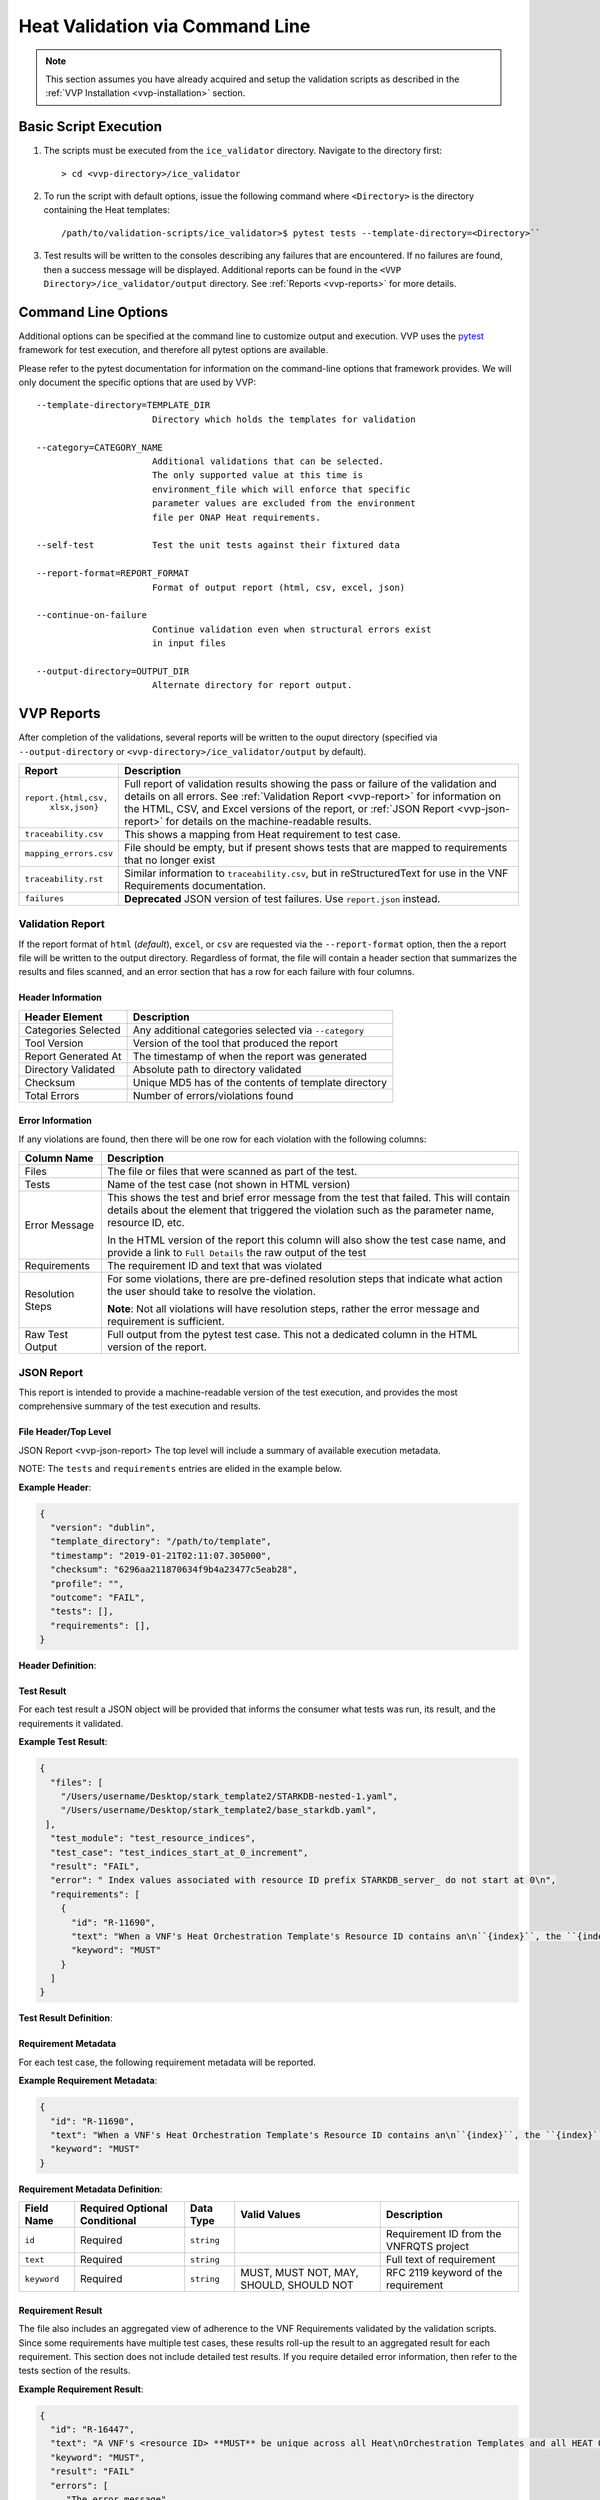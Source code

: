 .. This work is licensed under a Creative Commons Attribution 4.0 International License.
.. http://creativecommons.org/licenses/by/4.0
.. Copyright 2019 AT&T Intellectual Property.  All rights reserved.

Heat Validation via Command Line
================================

.. note::
    This section assumes you have already acquired and setup the validation
    scripts as described in the :ref:`VVP Installation <vvp-installation>`
    section.

Basic Script Execution
----------------------

1.  The scripts must be executed from the ``ice_validator`` directory.
    Navigate to the directory first::

    > cd <vvp-directory>/ice_validator

2.  To run the script with default options, issue the following command where
    ``<Directory>`` is the directory containing the Heat templates::

    /path/to/validation-scripts/ice_validator>$ pytest tests --template-directory=<Directory>``

3.  Test results will be written to the consoles describing any failures that
    are encountered.  If no failures are found, then a success message will
    be displayed.  Additional reports can be found in the
    ``<VVP Directory>/ice_validator/output`` directory.  See
    :ref:`Reports <vvp-reports>` for more details.


.. _vvp-cmd-options:

Command Line Options
--------------------

Additional options can be specified at the command line to customize output
and execution.  VVP uses the `pytest <https://docs.pytest.org>`__
framework for test execution, and therefore all pytest options are available.

Please refer to the pytest documentation for information on the command-line
options that framework provides.  We will only document the specific options
that are used by VVP::

      --template-directory=TEMPLATE_DIR
                            Directory which holds the templates for validation

      --category=CATEGORY_NAME
                            Additional validations that can be selected.
                            The only supported value at this time is
                            environment_file which will enforce that specific
                            parameter values are excluded from the environment
                            file per ONAP Heat requirements.

      --self-test           Test the unit tests against their fixtured data

      --report-format=REPORT_FORMAT
                            Format of output report (html, csv, excel, json)

      --continue-on-failure
                            Continue validation even when structural errors exist
                            in input files

      --output-directory=OUTPUT_DIR
                            Alternate directory for report output.

.. _vvp-reports:

VVP Reports
-----------

After completion of the validations, several reports will be written to the
ouput directory (specified via ``--output-directory`` or
``<vvp-directory>/ice_validator/output`` by default).


+-----------------------+------------------------------------------------------+
| Report                | Description                                          |
+=======================+======================================================+
| ``report.{html,csv,`` | Full report of validation results showing the pass   |
|         ``xlsx,json}``| or failure of the validation and details on all      |
|                       | errors.  See :ref:`Validation Report <vvp-report>`   |
|                       | for information on the HTML, CSV, and Excel versions |
|                       | of the report, or                                    |
|                       | :ref:`JSON Report <vvp-json-report>` for details on  |
|                       | the machine-readable results.                        |
+-----------------------+------------------------------------------------------+
| ``traceability.csv``  | This shows a mapping from Heat requirement to        |
|                       | test case.                                           |
+-----------------------+------------------------------------------------------+
| ``mapping_errors.csv``| File should be empty, but if present shows tests     |
|                       | that are mapped to requirements that no longer exist |
+-----------------------+------------------------------------------------------+
| ``traceability.rst``  | Similar information to ``traceability.csv``, but     |
|                       | in reStructuredText for use in the VNF Requirements  |
|                       | documentation.                                       |
+-----------------------+------------------------------------------------------+
| ``failures``          | **Deprecated** JSON version of test failures.  Use   |
|                       | ``report.json`` instead.                             |
+-----------------------+------------------------------------------------------+

.. _vvp-report:

Validation Report
~~~~~~~~~~~~~~~~~

If the report format of ``html`` (*default*), ``excel``, or ``csv`` are
requested via the ``--report-format`` option, then the a report file will
be written to the output directory.  Regardless of format, the file will contain
a header section that summarizes the results and files scanned, and an error
section that has a row for each failure with four columns.

Header Information
^^^^^^^^^^^^^^^^^^

+-----------------------+------------------------------------------------------+
| Header Element        | Description                                          |
+=======================+======================================================+
| Categories Selected   | Any additional categories selected via ``--category``|
+-----------------------+------------------------------------------------------+
| Tool Version          | Version of the tool that produced the report         |
+-----------------------+------------------------------------------------------+
| Report Generated At   | The timestamp of when the report was generated       |
+-----------------------+------------------------------------------------------+
| Directory Validated   | Absolute path to directory validated                 |
+-----------------------+------------------------------------------------------+
| Checksum              | Unique MD5 has of the contents of template directory |
+-----------------------+------------------------------------------------------+
| Total Errors          | Number of errors/violations found                    |
+-----------------------+------------------------------------------------------+


Error Information
^^^^^^^^^^^^^^^^^

If any violations are found, then there will be one row for each violation
with the following columns:

+-----------------------+------------------------------------------------------+
| Column Name           | Description                                          |
+=======================+======================================================+
| Files                 | The file or files that were scanned as part of the   |
|                       | test.                                                |
+-----------------------+------------------------------------------------------+
| Tests                 | Name of the test case (not shown in HTML version)    |
+-----------------------+------------------------------------------------------+
| Error Message         | This shows the test and brief error message from the |
|                       | test that failed.  This will contain details about   |
|                       | the element that triggered the violation such as the |
|                       | parameter name, resource ID, etc.                    |
|                       |                                                      |
|                       | In the HTML version of the report this column will   |
|                       | also show the test case name, and provide a link to  |
|                       | ``Full Details`` the raw output of the test          |
+-----------------------+------------------------------------------------------+
| Requirements          | The requirement ID and text that was violated        |
+-----------------------+------------------------------------------------------+
| Resolution Steps      | For some violations, there are pre-defined resolution|
|                       | steps that indicate what action the user should take |
|                       | to resolve the violation.                            |
|                       |                                                      |
|                       | **Note**: Not all violations will have resolution    |
|                       | steps, rather the error message and requirement is   |
|                       | sufficient.                                          |
+-----------------------+------------------------------------------------------+
| Raw Test Output       | Full output from the pytest test case. This not a    |
|                       | dedicated column in the HTML version of the report.  |
+-----------------------+------------------------------------------------------+


.. _vvp-json-report:

JSON Report
~~~~~~~~~~~

This report is intended to provide a machine-readable version of the test
execution, and provides the most comprehensive summary of the test execution
and results.

File Header/Top Level
^^^^^^^^^^^^^^^^^^^^^

JSON Report <vvp-json-report>
The top level will include a summary of available execution metadata.

NOTE:  The ``tests`` and ``requirements`` entries are elided in the
example below.

**Example Header**:

.. code-block:: javascript

    {
      "version": "dublin",
      "template_directory": "/path/to/template",
      "timestamp": "2019-01-21T02:11:07.305000",
      "checksum": "6296aa211870634f9b4a23477c5eab28",
      "profile": "",
      "outcome": "FAIL",
      "tests": [],
      "requirements": [],
    }

**Header Definition**:

.. csv-table::
    :header-rows: 1
    :file: vvp_json_header.csv

.. _vvp-test-result:

Test Result
^^^^^^^^^^^

For each test result a JSON object will be provided that informs the consumer
what tests was run, its result, and the requirements it validated.

**Example Test Result**:

.. code-block:: javascript

    {
      "files": [
        "/Users/username/Desktop/stark_template2/STARKDB-nested-1.yaml",
        "/Users/username/Desktop/stark_template2/base_starkdb.yaml",
     ],
      "test_module": "test_resource_indices",
      "test_case": "test_indices_start_at_0_increment",
      "result": "FAIL",
      "error": " Index values associated with resource ID prefix STARKDB_server_ do not start at 0\n",
      "requirements": [
        {
          "id": "R-11690",
          "text": "When a VNF's Heat Orchestration Template's Resource ID contains an\n``{index}``, the ``{index}`` is a numeric value that **MUST** start at\nzero and **MUST** increment by one.\n\nAs stated in R-16447,\n*a VNF's <resource ID> MUST be unique across all Heat\nOrchestration Templates and all HEAT Orchestration Template\nNested YAML files that are used to create the VNF*.  While the ``{index}``\nwill start at zero in the VNF, the ``{index}`` may not start at zero\nin a given Heat Orchestration Template or HEAT Orchestration Template\nNested YAML file.",
          "keyword": "MUST"
        }
      ]
    }


**Test Result Definition**:

.. csv-table::
    :header-rows: 1
    :file: vvp_json_test_result.csv


.. _vvp-req-metadata:

Requirement Metadata
^^^^^^^^^^^^^^^^^^^^

For each test case, the following requirement metadata will be reported.

**Example Requirement Metadata**:

.. code-block:: javascript

    {
      "id": "R-11690",
      "text": "When a VNF's Heat Orchestration Template's Resource ID contains an\n``{index}``, the ``{index}`` is a numeric value that **MUST** start at\nzero and **MUST** increment by one.\n\nAs stated in R-16447,\n*a VNF's <resource ID> MUST be unique across all Heat\nOrchestration Templates and all HEAT Orchestration Template\nNested YAML files that are used to create the VNF*.  While the ``{index}``\nwill start at zero in the VNF, the ``{index}`` may not start at zero\nin a given Heat Orchestration Template or HEAT Orchestration Template\nNested YAML file.",
      "keyword": "MUST"
    }


**Requirement Metadata Definition**:

+-----------------+-------------+--------------+-----------+-------------------+
| Field Name      | Required    | Data Type    | Valid     | Description       |
|                 | Optional    |              | Values    |                   |
|                 | Conditional |              |           |                   |
+=================+=============+==============+===========+===================+
| ``id``          | Required    | ``string``   |           | Requirement ID    |
|                 |             |              |           | from the VNFRQTS  |
|                 |             |              |           | project           |
+-----------------+-------------+--------------+-----------+-------------------+
| ``text``        | Required    | ``string``   |           | Full text of      |
|                 |             |              |           | requirement       |
+-----------------+-------------+--------------+-----------+-------------------+
| ``keyword``     | Required    | ``string``   | MUST,     | RFC 2119 keyword  |
|                 |             |              | MUST NOT, | of the requirement|
|                 |             |              | MAY,      |                   |
|                 |             |              | SHOULD,   |                   |
|                 |             |              | SHOULD NOT|                   |
+-----------------+-------------+--------------+-----------+-------------------+


.. _vvp-req-result:

Requirement Result
^^^^^^^^^^^^^^^^^^

The file also includes an aggregated view of adherence to the VNF Requirements
validated by the validation scripts.  Since some requirements have multiple
test cases, these results roll-up the result to an aggregated result for each
requirement. This section does not include detailed test results.  If you
require detailed error information, then refer to the tests section of the
results.

**Example Requirement Result**:

.. code-block:: javascript

    {
      "id": "R-16447",
      "text": "A VNF's <resource ID> **MUST** be unique across all Heat\nOrchestration Templates and all HEAT Orchestration Template\nNested YAML files that are used to create the VNF.",
      "keyword": "MUST",
      "result": "FAIL"
      "errors": [
         "The error message"
      ]
    }


**Requirement Result Definition**:

.. csv-table::
    :header-rows: 1
    :file: vvp_json_req_result.csv


.. _vvp-docker-execution:

Docker Execution
----------------

A version of VVP is also provided as a Docker image.  If your environment
supports Docker, then this eliminates the need to setup and install
the application from source code.

To execute from Docker, issue the following command where
``<Local Template Directory>`` is where the Heat templates are located and
``<Local Report Directory>`` is where you would like the reports to be
written on your local machine::

    docker run --rm -i -v ~/<Local Template Directory>/:/template \
    -v ~/<Local Report Directory>:/reports \
    onap/vvp/validation-scripts --template-directory=/template \
    --output-directory=/reports

The same :ref:`command line options <vvp-cmd-options>` can be used with the
Docker image that are used with the version from source.

Self-Test Suite
---------------

The ``ice_validator`` includes an extensive self-test suite. It is a
**requirement** for any additions or changes to the test suite to
successfully and cleanly complete a tox run. Simply run ``tox`` from
the project root as:

``$ tox``

You can also run it under the folder ``ice_validator``:

``$ pytest --self-test``





